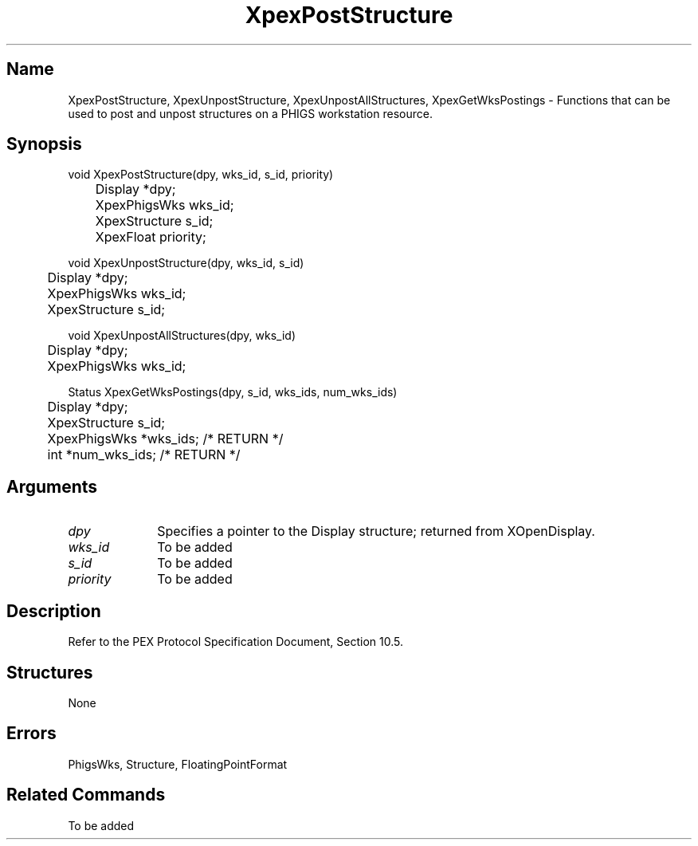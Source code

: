 .\" $Header: XpexPostStructure.man,v 2.5 91/09/11 16:03:10 sinyaw Exp $
.\"
.\"
.\" Copyright 1991 by Sony Microsystems Company, San Jose, California
.\" 
.\"                   All Rights Reserved
.\"
.\" Permission to use, modify, and distribute this software and its
.\" documentation for any purpose and without fee is hereby granted,
.\" provided that the above copyright notice appear in all copies and
.\" that both that copyright notice and this permission notice appear
.\" in supporting documentation, and that the name of Sony not be used
.\" in advertising or publicity pertaining to distribution of the
.\" software without specific, written prior permission.
.\"
.\" SONY DISCLAIMS ANY AND ALL WARRANTIES WITH REGARD TO THIS SOFTWARE,
.\" INCLUDING ALL EXPRESS WARRANTIES AND ALL IMPLIED WARRANTIES OF
.\" MERCHANTABILITY AND FITNESS, FOR A PARTICULAR PURPOSE. IN NO EVENT
.\" SHALL SONY BE LIABLE FOR ANY DAMAGES OF ANY KIND, INCLUDING BUT NOT
.\" LIMITED TO SPECIAL, INDIRECT OR CONSEQUENTIAL DAMAGES RESULTING FROM
.\" LOSS OF USE, DATA OR LOSS OF ANY PAST, PRESENT, OR PROSPECTIVE PROFITS,
.\" WHETHER IN AN ACTION OF CONTRACT, NEGLIENCE OR OTHER TORTIOUS ACTION, 
.\" ARISING OUT OF OR IN CONNECTION WITH THE USE OR PERFORMANCE OF THIS 
.\" SOFTWARE.
.\"
.\" 
.TH XpexPostStructure 3PEX "$Revision: 2.5 $" "Sony Microsystems" 
.AT
.SH "Name"
XpexPostStructure, XpexUnpostStructure, XpexUnpostAllStructures, XpexGetWksPostings \- Functions that can be used to post and unpost structures on a PHIGS workstation resource.
.SH "Synopsis"
.nf
void XpexPostStructure(dpy, wks_id, s_id, priority)
.br
	Display  *dpy;
.br
	XpexPhigsWks  wks_id;
.br
	XpexStructure  s_id;
.br
	XpexFloat  priority;
.sp
void XpexUnpostStructure(dpy, wks_id, s_id)
.br
	Display  *dpy;
.br
	XpexPhigsWks  wks_id;
.br
	XpexStructure  s_id;
.sp
void XpexUnpostAllStructures(dpy, wks_id)
.br
	Display  *dpy;
.br
	XpexPhigsWks  wks_id;
.sp
Status XpexGetWksPostings(dpy, s_id, wks_ids, num_wks_ids)
.br
	Display  *dpy;
.br
	XpexStructure  s_id;
.br
	XpexPhigsWks *wks_ids; /* RETURN */
.br
	int  *num_wks_ids; /* RETURN */
.fi
.SH "Arguments"
.IP \fIdpy\fP 1i    
Specifies a pointer to the Display structure;
returned from XOpenDisplay.
.IP \fIwks_id\fP 1i
To be added
.IP \fIs_id\fP 1i
To be added
.IP \fIpriority\fP 1i
To be added
.SH "Description"
Refer to the PEX Protocol Specification Document, Section 10.5.
.SH "Structures"
None
.SH "Errors"
PhigsWks, Structure, FloatingPointFormat
.SH "Related Commands"
To be added

